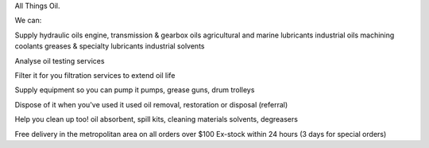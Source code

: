 All Things Oil.


We can:

Supply 
hydraulic oils
engine, transmission & gearbox oils
agricultural and marine lubricants
industrial oils
machining coolants
greases & specialty lubricants
industrial solvents

Analyse
oil testing services

Filter it for you
filtration services to extend oil life

Supply equipment so you can pump it
pumps, grease guns, drum trolleys

Dispose of it when you've used it
used oil removal, restoration or disposal (referral)

Help you clean up too!
oil absorbent, spill kits, cleaning materials
solvents, degreasers


Free delivery in the metropolitan area
on all orders over $100
Ex-stock within 24 hours
(3 days for special orders)
